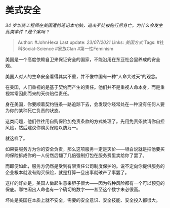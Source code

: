 * 美式安全
  :PROPERTIES:
  :CUSTOM_ID: 美式安全
  :END:

/34
岁华裔工程师在美国遭抢笔记本电脑，追击歹徒被拖行后身亡，为什么会发生此类事件？是个案吗？/

#+BEGIN_QUOTE
  Author: #JohnHexa Last update: /23/07/2021/ Links: [[美国方式]] Tags:
  #社科Social-Science #家族Clan #第一性Feminism
#+END_QUOTE

美国是一个高度依赖自卫来保证安全的国家，不能沿用在东亚社会里养成的安全观。

美国人对人的生命安全看得其实不重，并不像中国有一种“人命大过天”的观念。

在美国，人们重视的是基于契约而产生的责任。他们并不是重视人命本身，而是重视常常因此而来的天价赔偿责任。

身在美国，你要顺着契约链条一路追踪下去，会发现你经常处在一种没有任何人要为你的某种死亡负责的状态。

这类问题，他们往往用自购保险加免责条款的方式处理了。先用免责条款请你自担风险，然后建议你购买保险以防万一。

就这样了。

如果要服务方为你的安全负责，那么这项服务一定是天价------坦白说就是把他要买的保险拆成你的一人份然后翻了几倍强制打包在服务费里卖给你了罢了。

而即便如此，服务方仍然是受到有限责任公司制度保护的。说不定向你提供服务的企业根本就没有购买保险，就是打算一旦出事就破产了事罢了。

这样的好处是，美国人做起生意来胆子很大------因为各种风险都有一个可以预见的保底。哪怕闹出人命也有一个确切的数字------甚至这个数字未必很高。

坏处是美国在本质上就不安全，需要的安全意识、安全技能、安全投入都很大。
